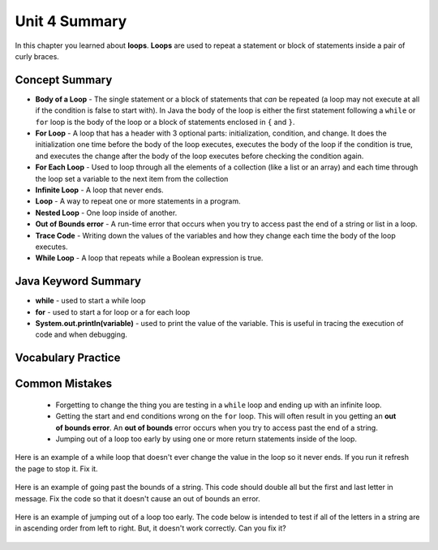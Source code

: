 .. qnum::
   :prefix: 4-6-
   :start: 1
   
Unit 4 Summary
==============

In this chapter you learned about **loops**.  **Loops** are used to repeat a statement or block of statements inside a pair of curly braces.

..	index::
    single: loop
    single: body of a loop
    single: while loop
    single: nested loop
    single: for loop
    single: for each loop
    single: trace code
    single: out of bounds error



Concept Summary
---------------


- **Body of a Loop** - The single statement or a block of statements that *can* be repeated (a loop may not execute at all if the condition is false to start with). In Java the body of the loop is either the first statement following a ``while`` or ``for`` loop is the body of the loop or a block of statements enclosed in ``{`` and ``}``.  
- **For Loop** - A loop that has a header with 3 optional parts: initialization, condition, and change.  It does the initialization one time before the body of the loop executes, executes the body of the loop if the condition is true, and executes the change after the body of the loop executes before checking the condition again.
- **For Each Loop** - Used to loop through all the elements of a collection (like a list or an array) and each time through the loop set a variable to the next item from the collection
- **Infinite Loop** - A loop that never ends. 
- **Loop** - A way to repeat one or more statements in a program.
- **Nested Loop** - One loop inside of another.  
- **Out of Bounds error** - A run-time error that occurs when you try to access past the end of a string or list in a loop.  
- **Trace Code** - Writing down the values of the variables and how they change each time the body of the loop executes.
- **While Loop** - A loop that repeats while a Boolean expression is true.

Java Keyword Summary
--------------------

- **while** - used to start a while loop
- **for** - used to start a for loop or a for each loop
- **System.out.println(variable)** - used to print the value of the variable.  This is useful in tracing the execution of code and when debugging.

Vocabulary Practice
-------------------

.. dragndrop:: ch6_loops1
    :feedback: Review the summaries above.
    :match_1: a loop that repeats while a Boolean condition is true|||while loop
    :match_2: a loop that has three parts: initialization, condition, and change|||for loop
    :match_3: a loop that repeats one or more statements for each item in a collection like a list|||for each loop
    :match_4: one loop inside of another|||nested loop
    
    Drag the definition from the left and drop it on the correct concept on the right.  Click the "Check Me" button to see if you are correct
    
.. dragndrop:: ch6_loops2
    :feedback: Review the summaries above.
    :match_1: the statement or block of statements following a loop header that is repeated|||body of a loop
    :match_2: a loop that never ends|||infinite loop
    :match_3: an error that occurs when a loop tries to access outside the bounds of a string or list|||out of bounds error
    :match_4: writing down the values of variables for each execution of the loop body|||trace code
    
    Drag the definition from the left and drop it on the correct method on the right.  Click the "Check Me" button to see if you are correct.
    


Common Mistakes
-----------------

  -  Forgetting to change the thing you are testing in a ``while`` loop and ending up with an infinite loop.  
  
  -  Getting the start and end conditions wrong on the ``for`` loop. This will often result in you getting an **out of bounds error**.  An **out of bounds** error occurs when you try to access past the end of a string.  
  
  -  Jumping out of a loop too early by using one or more return statements inside of the loop.    
 
 
Here is an example of a while loop that doesn't ever change the value in the loop so it never ends.  If you run it refresh the page to stop it.  Fix it.
 
 .. activecode:: while_loop_mistake1
   :language: java
   
   public class Test
   {
      public static void main(String[] args)
      {
          int x = 3;
          while (x > 0)
          {
             System.out.println(x);
          }
      }
   }
   
Here is an example of going past the bounds of a string.  This code should double all but the first and last letter in message.  Fix the code so that it doesn't cause an out of bounds an error.

 .. activecode:: while_loop_oob
   :language: java
   
   public class Test
   {
      public static void main(String[] args)
      {
          String result = "";
          String message = "watch out";
          int pos = 0;
          while (pos < message.length())
          {
             result = result + message.substring(pos,pos+2);   
             pos = pos + 1;       
          }
          System.out.println(result);
      }
   }
   
Here is an example of jumping out of a loop too early.  The code below is intended to test if all of the letters in a string are in ascending order from left to right. But, it doesn't work correctly.  Can you fix it?

 .. activecode:: while_loop_early_leave
   :language: java
   
   public class Test
   {
   
      public static boolean isInOrder(String check)
      {
          int pos = 0;
          while (pos < check.length() - 1)
          {
             if (check.substring(pos, pos+1).compareTo(check.substring(pos+1, pos+2)) < 0)
                return true;
             pos++;
          }
          return false;
      }
      
      public static void main(String[] args)
      {
         System.out.println(isInOrder("abca"));
         System.out.println(isInOrder("abc"));
          
      }
   }
   

   

   
